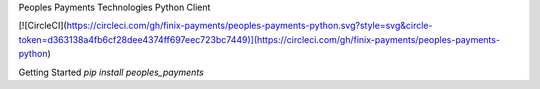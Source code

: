 Peoples Payments Technologies Python Client

[![CircleCI](https://circleci.com/gh/finix-payments/peoples-payments-python.svg?style=svg&circle-token=d363138a4fb6cf28dee4374ff697eec723bc7449)](https://circleci.com/gh/finix-payments/peoples-payments-python)

Getting Started
`pip install peoples_payments`
